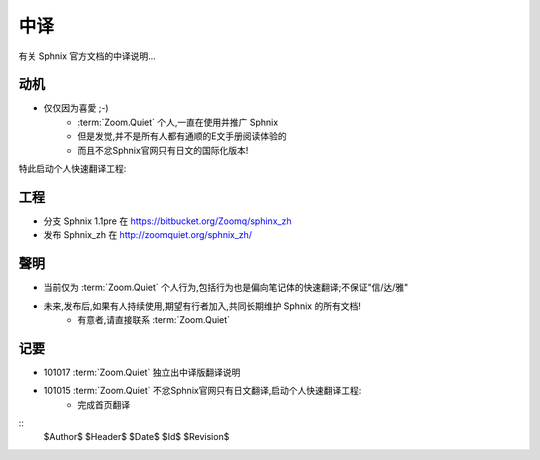 中译
============

有关 Sphnix 官方文档的中译说明...


动机
-----------------------------

- 仅仅因为喜愛 ;-)
    - :term:`Zoom.Quiet` 个人,一直在使用并推广 Sphnix
    - 但是发觉,并不是所有人都有通顺的E文手册阅读体验的
    - 而且不忿Sphnix官网只有日文的国际化版本!

特此启动个人快速翻译工程:


工程
-----------------------------

- 分支 Sphnix 1.1pre 在 https://bitbucket.org/Zoomq/sphinx_zh
- 发布 Sphnix_zh 在 http://zoomquiet.org/sphnix_zh/



聲明
-----------------------------

- 当前仅为 :term:`Zoom.Quiet`  个人行为,包括行为也是偏向笔记体的快速翻译;不保证"信/达/雅"
- 未来,发布后,如果有人持续使用,期望有行者加入,共同长期维护 Sphnix 的所有文档!
    - 有意者,请直接联系 :term:`Zoom.Quiet`


记要
-----

- 101017 :term:`Zoom.Quiet` 独立出中译版翻译说明
- 101015 :term:`Zoom.Quiet` 不忿Sphnix官网只有日文翻译,启动个人快速翻译工程:
    - 完成首页翻译


::
    $Author$
    $Header$
    $Date$
    $Id$
    $Revision$



